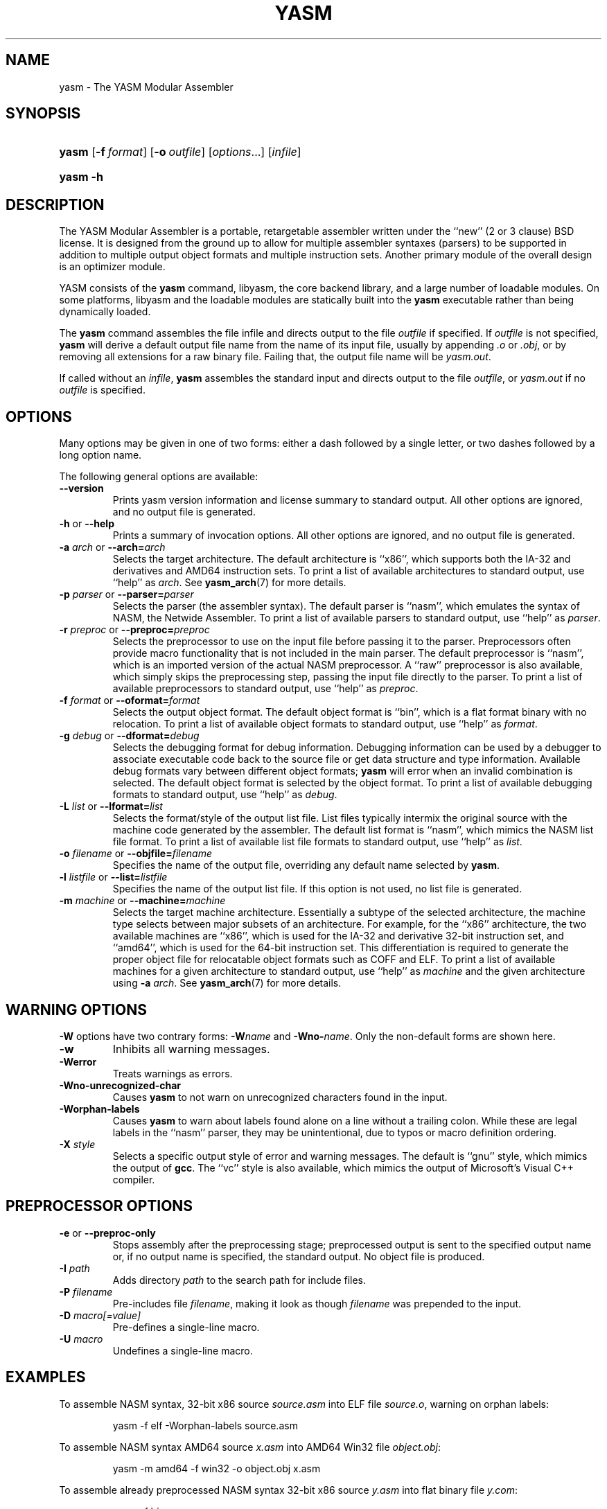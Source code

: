 .\"Generated by db2man.xsl. Don't modify this, modify the source.
.de Sh \" Subsection
.br
.if t .Sp
.ne 5
.PP
\fB\\$1\fR
.PP
..
.de Sp \" Vertical space (when we can't use .PP)
.if t .sp .5v
.if n .sp
..
.de Ip \" List item
.br
.ie \\n(.$>=3 .ne \\$3
.el .ne 3
.IP "\\$1" \\$2
..
.TH "YASM" 1 "September 2004" "YASM" "YASM Modular Assembler"
.SH NAME
yasm \- The YASM Modular Assembler
.SH "SYNOPSIS"
.ad l
.hy 0
.HP 5
\fByasm\fR [\fB\-f\ \fIformat\fR\fR] [\fB\-o\ \fIoutfile\fR\fR] [\fB\fIoptions\fR\fR...] [\fIinfile\fR]
.ad
.hy
.ad l
.hy 0
.HP 5
\fByasm\fR \fB\-h\fR
.ad
.hy

.SH "DESCRIPTION"

.PP
The YASM Modular Assembler is a portable, retargetable assembler written under the ``new'' (2 or 3 clause) BSD license\&. It is designed from the ground up to allow for multiple assembler syntaxes (parsers) to be supported in addition to multiple output object formats and multiple instruction sets\&. Another primary module of the overall design is an optimizer module\&.

.PP
YASM consists of the \fByasm\fR command, libyasm, the core backend library, and a large number of loadable modules\&. On some platforms, libyasm and the loadable modules are statically built into the \fByasm\fR executable rather than being dynamically loaded\&.

.PP
The \fByasm\fR command assembles the file infile and directs output to the file \fIoutfile\fR if specified\&. If \fIoutfile\fR is not specified, \fByasm\fR will derive a default output file name from the name of its input file, usually by appending \fI\&.o\fR or \fI\&.obj\fR, or by removing all extensions for a raw binary file\&. Failing that, the output file name will be \fIyasm\&.out\fR\&.

.PP
If called without an \fIinfile\fR, \fByasm\fR assembles the standard input and directs output to the file \fIoutfile\fR, or \fIyasm\&.out\fR if no \fIoutfile\fR is specified\&.

.SH "OPTIONS"

.PP
Many options may be given in one of two forms: either a dash followed by a single letter, or two dashes followed by a long option name\&.

.PP
The following general options are available:

.TP
\fB\-\-version\fR
Prints yasm version information and license summary to standard output\&. All other options are ignored, and no output file is generated\&.

.TP
\fB\-h\fR or \fB\-\-help\fR
Prints a summary of invocation options\&. All other options are ignored, and no output file is generated\&.

.TP
\fB\-a \fIarch\fR\fR or \fB\-\-arch=\fIarch\fR\fR
Selects the target architecture\&. The default architecture is ``x86'', which supports both the IA\-32 and derivatives and AMD64 instruction sets\&. To print a list of available architectures to standard output, use ``help'' as \fIarch\fR\&. See \fByasm_arch\fR(7) for more details\&.

.TP
\fB\-p \fIparser\fR\fR or \fB\-\-parser=\fIparser\fR\fR
Selects the parser (the assembler syntax)\&. The default parser is ``nasm'', which emulates the syntax of NASM, the Netwide Assembler\&. To print a list of available parsers to standard output, use ``help'' as \fIparser\fR\&.

.TP
\fB\-r \fIpreproc\fR\fR or \fB\-\-preproc=\fIpreproc\fR\fR
Selects the preprocessor to use on the input file before passing it to the parser\&. Preprocessors often provide macro functionality that is not included in the main parser\&. The default preprocessor is ``nasm'', which is an imported version of the actual NASM preprocessor\&. A ``raw'' preprocessor is also available, which simply skips the preprocessing step, passing the input file directly to the parser\&. To print a list of available preprocessors to standard output, use ``help'' as \fIpreproc\fR\&.

.TP
\fB\-f \fIformat\fR\fR or \fB\-\-oformat=\fIformat\fR\fR
Selects the output object format\&. The default object format is ``bin'', which is a flat format binary with no relocation\&. To print a list of available object formats to standard output, use ``help'' as \fIformat\fR\&.

.TP
\fB\-g \fIdebug\fR\fR or \fB\-\-dformat=\fIdebug\fR\fR
Selects the debugging format for debug information\&. Debugging information can be used by a debugger to associate executable code back to the source file or get data structure and type information\&. Available debug formats vary between different object formats; \fByasm\fR will error when an invalid combination is selected\&. The default object format is selected by the object format\&. To print a list of available debugging formats to standard output, use ``help'' as \fIdebug\fR\&.

.TP
\fB\-L \fIlist\fR\fR or \fB\-\-lformat=\fIlist\fR\fR
Selects the format/style of the output list file\&. List files typically intermix the original source with the machine code generated by the assembler\&. The default list format is ``nasm'', which mimics the NASM list file format\&. To print a list of available list file formats to standard output, use ``help'' as \fIlist\fR\&.

.TP
\fB\-o \fIfilename\fR\fR or \fB\-\-objfile=\fIfilename\fR\fR
Specifies the name of the output file, overriding any default name selected by \fByasm\fR\&.

.TP
\fB\-l \fIlistfile\fR\fR or \fB\-\-list=\fIlistfile\fR\fR
Specifies the name of the output list file\&. If this option is not used, no list file is generated\&.

.TP
\fB\-m \fImachine\fR\fR or \fB\-\-machine=\fImachine\fR\fR
Selects the target machine architecture\&. Essentially a subtype of the selected architecture, the machine type selects between major subsets of an architecture\&. For example, for the ``x86'' architecture, the two available machines are ``x86'', which is used for the IA\-32 and derivative 32\-bit instruction set, and ``amd64'', which is used for the 64\-bit instruction set\&. This differentiation is required to generate the proper object file for relocatable object formats such as COFF and ELF\&. To print a list of available machines for a given architecture to standard output, use ``help'' as \fImachine\fR and the given architecture using \fB\-a \fIarch\fR\fR\&. See \fByasm_arch\fR(7) for more details\&.

.SH "WARNING OPTIONS"

.PP
\fB\-W\fR options have two contrary forms: \fB\-W\fIname\fR\fR and \fB\-Wno\-\fIname\fR\fR\&. Only the non\-default forms are shown here\&.

.TP
\fB\-w\fR
Inhibits all warning messages\&.

.TP
\fB\-Werror\fR
Treats warnings as errors\&.

.TP
\fB\-Wno\-unrecognized\-char\fR
Causes \fByasm\fR to not warn on unrecognized characters found in the input\&.

.TP
\fB\-Worphan\-labels\fR
Causes \fByasm\fR to warn about labels found alone on a line without a trailing colon\&. While these are legal labels in the ``nasm'' parser, they may be unintentional, due to typos or macro definition ordering\&.

.TP
\fB\-X \fIstyle\fR\fR
Selects a specific output style of error and warning messages\&. The default is ``gnu'' style, which mimics the output of \fBgcc\fR\&. The ``vc'' style is also available, which mimics the output of Microsoft's Visual C++ compiler\&.

.SH "PREPROCESSOR OPTIONS"

.TP
\fB\-e\fR or \fB\-\-preproc\-only\fR
Stops assembly after the preprocessing stage; preprocessed output is sent to the specified output name or, if no output name is specified, the standard output\&. No object file is produced\&.

.TP
\fB\-I \fIpath\fR\fR
Adds directory \fIpath\fR to the search path for include files\&.

.TP
\fB\-P \fIfilename\fR\fR
Pre\-includes file \fIfilename\fR, making it look as though \fIfilename\fR was prepended to the input\&.

.TP
\fB\-D \fImacro[=value]\fR\fR
Pre\-defines a single\-line macro\&.

.TP
\fB\-U \fImacro\fR\fR
Undefines a single\-line macro\&.

.SH "EXAMPLES"

.PP
To assemble NASM syntax, 32\-bit x86 source \fIsource\&.asm\fR into ELF file \fIsource\&.o\fR, warning on orphan labels: 

.IP
yasm \-f elf \-Worphan\-labels source\&.asm

.PP
To assemble NASM syntax AMD64 source \fIx\&.asm\fR into AMD64 Win32 file \fIobject\&.obj\fR: 

.IP
yasm \-m amd64 \-f win32 \-o object\&.obj x\&.asm

.PP
To assemble already preprocessed NASM syntax 32\-bit x86 source \fIy\&.asm\fR into flat binary file \fIy\&.com\fR: 

.IP
yasm \-f bin \-r raw \-o y\&.com y\&.asm

.SH "DIAGNOSTICS"

.PP
The \fByasm\fR command exits 0 on success, and nonzero if an error occurs\&.

.SH "COMPATIBILITY"

.PP
YASM's NASM parser and preprocessor, while they strive to be as compatible as possible with NASM, have a few incompatibilities due to YASM's different internal structure\&.

.SH "RESTRICTIONS"

.PP
As object files are often architecture and machine dependent, not all combinations of object formats, architectures, and machines are legal; trying to use an invalid combination will result in an error\&.

.PP
There is no support for list files or symbol maps\&.

.PP
Relocatable object formats are limited to static linking applications, as YASM cannot generate relocations for dynamic linking\&.

.SH "SEE ALSO"

.PP
\fBas\fR(1), \fBld\fR(1), \fBnasm\fR(1), \fByasm_arch\fR(7)

.SH "BUGS"

.PP
When using the ``x86'' architecture, it is overly easy to generate AMD64 code (using the \fBBITS 64\fR directive) and generate a 32\-bit object file (by failing to specify \fB\-m amd64\fR on the command line)\&. Similarly, specifying \fB\-m amd64\fR does not default the BITS setting to 64\&.

.SH AUTHOR
Peter Johnson <peter@tortall\&.net>.
